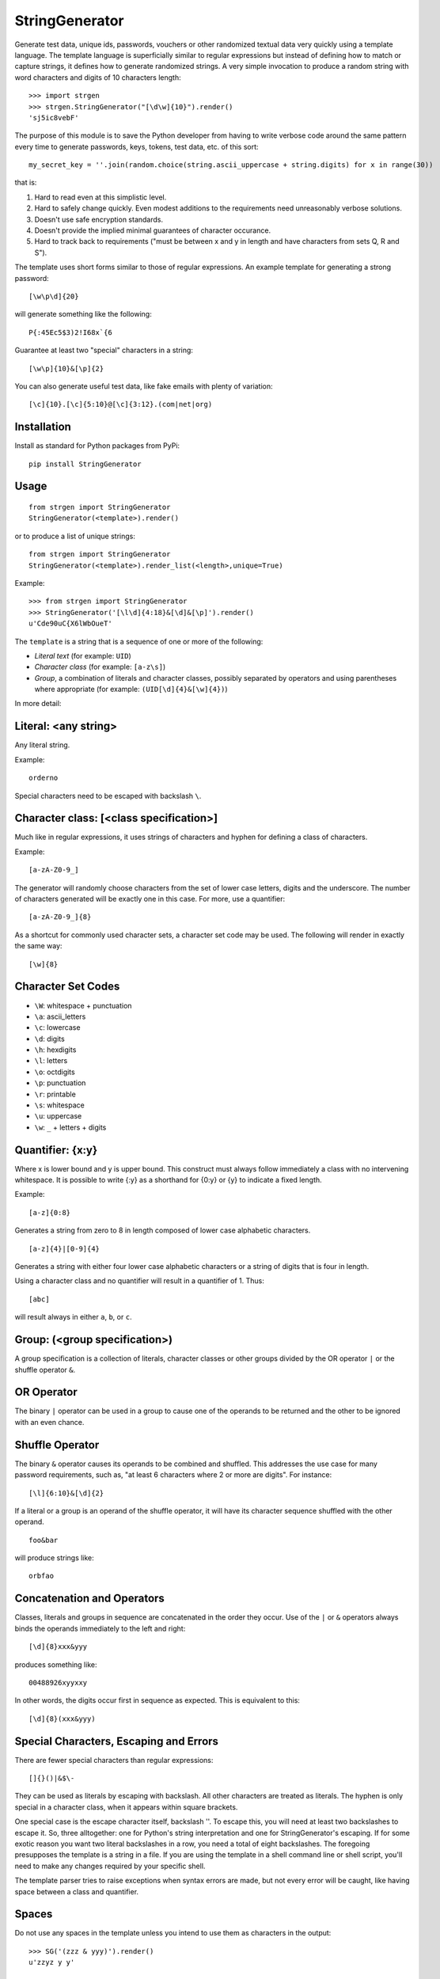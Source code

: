 StringGenerator
===============

|Build Status|

Generate test data, unique ids, passwords, vouchers or other randomized
textual data very quickly using a template language. The template
language is superficially similar to regular expressions but instead of
defining how to match or capture strings, it defines how to generate
randomized strings. A very simple invocation to produce a random string
with word characters and digits of 10 characters length:

::

    >>> import strgen
    >>> strgen.StringGenerator("[\d\w]{10}").render()
    'sj5ic8vebF'

The purpose of this module is to save the Python developer from having
to write verbose code around the same pattern every time to generate
passwords, keys, tokens, test data, etc. of this sort:

::

      my_secret_key = ''.join(random.choice(string.ascii_uppercase + string.digits) for x in range(30))

that is:

1. Hard to read even at this simplistic level.

2. Hard to safely change quickly. Even modest additions to the
   requirements need unreasonably verbose solutions.

3. Doesn't use safe encryption standards.

4. Doesn't provide the implied minimal guarantees of character
   occurance.

5. Hard to track back to requirements ("must be between x and y in
   length and have characters from sets Q, R and S").

The template uses short forms similar to those of regular expressions.
An example template for generating a strong password:

::

     [\w\p\d]{20}

will generate something like the following:

::

     P{:45Ec5$3)2!I68x`{6

Guarantee at least two "special" characters in a string:

::

     [\w\p]{10}&[\p]{2}

You can also generate useful test data, like fake emails with plenty of
variation:

::

     [\c]{10}.[\c]{5:10}@[\c]{3:12}.(com|net|org)

Installation
------------

Install as standard for Python packages from PyPi:

::

    pip install StringGenerator

Usage
-----

::

    from strgen import StringGenerator
    StringGenerator(<template>).render()

or to produce a list of unique strings:

::

    from strgen import StringGenerator
    StringGenerator(<template>).render_list(<length>,unique=True)

Example:

::

    >>> from strgen import StringGenerator
    >>> StringGenerator('[\l\d]{4:18}&[\d]&[\p]').render()
    u'Cde90uC{X6lWbOueT'

The ``template`` is a string that is a sequence of one or more of the
following:

-  *Literal text* (for example: ``UID``)
-  *Character class* (for example: ``[a-z\s]``)
-  *Group*, a combination of literals and character classes, possibly
   separated by operators and using parentheses where appropriate (for
   example: ``(UID[\d]{4}&[\w]{4})``)

In more detail:

Literal: <any string>
---------------------

Any literal string.

Example:

::

    orderno

Special characters need to be escaped with backslash ``\``.

Character class: [<class specification>]
----------------------------------------

Much like in regular expressions, it uses strings of characters and
hyphen for defining a class of characters.

Example:

::

    [a-zA-Z0-9_]

The generator will randomly choose characters from the set of lower case
letters, digits and the underscore. The number of characters generated
will be exactly one in this case. For more, use a quantifier:

::

    [a-zA-Z0-9_]{8}

As a shortcut for commonly used character sets, a character set code may
be used. The following will render in exactly the same way:

::

    [\w]{8}

Character Set Codes
-------------------

-  ``\W``: whitespace + punctuation
-  ``\a``: ascii\_letters
-  ``\c``: lowercase
-  ``\d``: digits
-  ``\h``: hexdigits
-  ``\l``: letters
-  ``\o``: octdigits
-  ``\p``: punctuation
-  ``\r``: printable
-  ``\s``: whitespace
-  ``\u``: uppercase
-  ``\w``: ``_`` + letters + digits

Quantifier: {x:y}
-----------------

Where x is lower bound and y is upper bound. This construct must always
follow immediately a class with no intervening whitespace. It is
possible to write {:y} as a shorthand for {0:y} or {y} to indicate a
fixed length.

Example:

::

    [a-z]{0:8}

Generates a string from zero to 8 in length composed of lower case
alphabetic characters.

::

    [a-z]{4}|[0-9]{4}

Generates a string with either four lower case alphabetic characters or
a string of digits that is four in length.

Using a character class and no quantifier will result in a quantifier of
1. Thus:

::

      [abc]

will result always in either ``a``, ``b``, or ``c``.

Group: (<group specification>)
------------------------------

A group specification is a collection of literals, character classes or
other groups divided by the OR operator ``|`` or the shuffle operator
``&``.

OR Operator
-----------

The binary ``|`` operator can be used in a group to cause one of the
operands to be returned and the other to be ignored with an even chance.

Shuffle Operator
----------------

The binary ``&`` operator causes its operands to be combined and
shuffled. This addresses the use case for many password requirements,
such as, "at least 6 characters where 2 or more are digits". For
instance:

::

    [\l]{6:10}&[\d]{2}

If a literal or a group is an operand of the shuffle operator, it will
have its character sequence shuffled with the other operand.

::

    foo&bar

will produce strings like:

::

    orbfao

Concatenation and Operators
---------------------------

Classes, literals and groups in sequence are concatenated in the order
they occur. Use of the ``|`` or ``&`` operators always binds the
operands immediately to the left and right:

::

    [\d]{8}xxx&yyy

produces something like:

::

     00488926xyyxxy

In other words, the digits occur first in sequence as expected. This is
equivalent to this:

::

    [\d]{8}(xxx&yyy)

Special Characters, Escaping and Errors
---------------------------------------

There are fewer special characters than regular expressions:

::

    []{}()|&$\-

They can be used as literals by escaping with backslash. All other
characters are treated as literals. The hyphen is only special in a
character class, when it appears within square brackets.

One special case is the escape character itself, backslash ''. To escape
this, you will need at least two backslashes to escape it. So, three
alltogether: one for Python's string interpretation and one for
StringGenerator's escaping. If for some exotic reason you want two
literal backslashes in a row, you need a total of eight backslashes. The
foregoing presupposes the template is a string in a file. If you are
using the template in a shell command line or shell script, you'll need
to make any changes required by your specific shell.

The template parser tries to raise exceptions when syntax errors are
made, but not every error will be caught, like having space between a
class and quantifier.

Spaces
------

Do not use any spaces in the template unless you intend to use them as
characters in the output:

::

    >>> SG('(zzz & yyy)').render()
    u'zzyz y y'

Character Classes and Quantifiers
---------------------------------

Use a colon in the curly braces to indicate a range. There are sensible
defaults:

::

    [\w]       # randomly choose a single word character
    [\w]{0:8}  # generate word characters from 0-8 in length 
    [\w]{:8}   # a synonym for the above
    [\w]{8}    # generate word characters of exactly 8 in length
    [a-z0-9]   # generate a-z and digits, just one as there is no quantifier
    [a-z0-9_!@]  # you can combine ranges with individual characters

As of version 0.1.7, quantifier ranges can alternatively be specified
with a hyphen:

::

    [\w]{4-8}

Here's an example of generating a syntactically valid but, hopefully,
spurious email address:

::

    [\c]{10}(.|_)[\c]{5:10}@[\c]{3:12}.(com|net|org)

The first name will be exactly 10 lower case characters; the last name
will be 5-10 characters of lower case letters, each separated by either
a dot or underscore. The domain name without domain class will be 3 - 12
lower case characters and the domain type will be one of
'.com','.net','.org'.

The following will produce strings that tend to have more letters,
because the set of letters (52) is larger than the set of digits (10):

::

    [\l\d]

Using multiple character set codes repeatedly will increase the
probability of a character from that set occuring in the result string:

::

    [\l\d\d\d\d]

This will provide a string that is three times more likely to contain a
digit than the previous example.

Uniqueness
----------

When using the ``unique=True`` flag in the ``render_list()`` method,
it's possible the generator cannot possibly produce the required number
of unique strings. For instance:

::

     StringGenerator("[0-1]").render_list(100, unique=True)

This will generate an exception but not before attempting to generate
the strings.

The number of times the generator needs to render new strings to satisfy
the list length and uniqueness is not determined at parse time. The
maximum number of times it will try is by default n x 10 where n is the
requested length of the list. Therefore, taking the above example, the
generator will attempt to generate the unique list of 0's and 1's 100 x
10 = 1000 times before giving up.

Unicode
-------

Unicode is supported for both the template and output.

Character Sets
--------------

Character sets used for backslashed character codes are exactly the
Python character sets from the string package. While the module is
designed to work on pre- Python 3, we use only those member variables
from the ``string`` module that are present in Python 3. This avoids the
locale-dependent sets of characters in Python 2.x.

Randomness Methods
------------------

The generator tries to use ``random.SystemRandom()`` for ``randint``,
``shuffle``, etc. It falls back to ``random.randint`` and associated
methods if it can't use ``SystemRandom``.

Debugging
---------

Call the dump() method on the class instance to get useful information:

-  Version of strgen module
-  Version of Python
-  The class name used for random methods
-  The parse tree
-  The output from one invocation of the render() method

The output looks something like the following:

::

    >>> SG('[\w]{8}&xyz|(zzz&yyy)').dump()
    StringGenerator version: 1.1.2
    Python version: 2.7.3 |EPD_free 7.3-2 (32-bit)| (default, Apr 12 2012, 11:28:34)
    [GCC 4.0.1 (Apple Inc. build 5493)]
    Random method provider class: SystemRandom
    sequence:
    OR
         AND
             -1:8:_abcdefghijklmnopqrstuvwxyzABCDEFGHIJKLMNOPQRSTUVWXYZ0123456789
             xyz
        sequence:
             AND
                  zzz
                  yyy
    u'zMXGPwyxE9a'


Rationale and Design Goals
--------------------------

In Python, the need to generate random strings comes up frequently and
is accomplished usually (though not always) via something like the
following code snippet:

::

      import random
      import string
      mykey = ''.join(random.choice(string.ascii_uppercase + string.digits) for x in range(10))

This generates a string that is 10 characters made of uppercase letters
and digits. Unfortunately, this solution becomes cumbersome when
real-world requirements are added. Take for example, the typical
requirement to generate a password: "a password shall have 6 - 20
characters of which at least one must be a digit and at least one must
be a special character". The above solution then becomes much more
complicated and changing the requirements is an error-prone and
unnecessarily complex task.

The equivalent using the strgen package:

::

    from strgen import StringGenerator as SG
    SG('[\u\d]{10}').render()

``strgen`` is far more compact, flexible and feature-rich than using the
standard solution:

-  It tries to use a better entropy mechanism and falls back gracefully
   if this is not available on the host OS.

-  The user can easily modify the specification (template) with minimal
   effort without the fear of introducing hard-to-test code paths.

-  It covers a broader set of use cases: unique ids, persistent unique
   filenames, test data, etc.

-  The template syntax is easy to learn for anyone familiar with regular
   expressions while being much simpler.

-  It supports unicode.

-  It works on Python 2.6, 2.7 and 3.3, 3.4 and 3.5 (not 3.2).

-  It proposes a standard way of expressing common requirements, like "a
   password shall have 6 - 20 characters of which at least one must be a
   digit and at least one must be a special character":

   ::

        [\l\d]{4:18}&[\d]&[\p]

This package is designed with the following goals in mind:

-  Provide an abstract template language that does not depend on a
   specific implementation language.

-  Reduce dependencies on other packages.

-  Keep syntax as simple as possible while being useful.

-  Provide an implementation design with associated behaviour that
   strikes the right balance between ease-of-implementation and
   ease-of-use.

-  Superficially similar to regular expressions to enable developers to
   quickly pick up the template syntax.

-  Support non-ASCII languages (unicode).

License
-------

Released under the BSD license.

Acknowledgements
----------------

Thanks to Robert LeBlanc who caught some important errors in escaping
special characters.

Original Author: paul.wolf@yewleaf.com

.. |Build Status| image:: https://travis-ci.org/paul-wolf/strgen.svg?branch=master
   :target: https://travis-ci.org/paul-wolf/strgen


